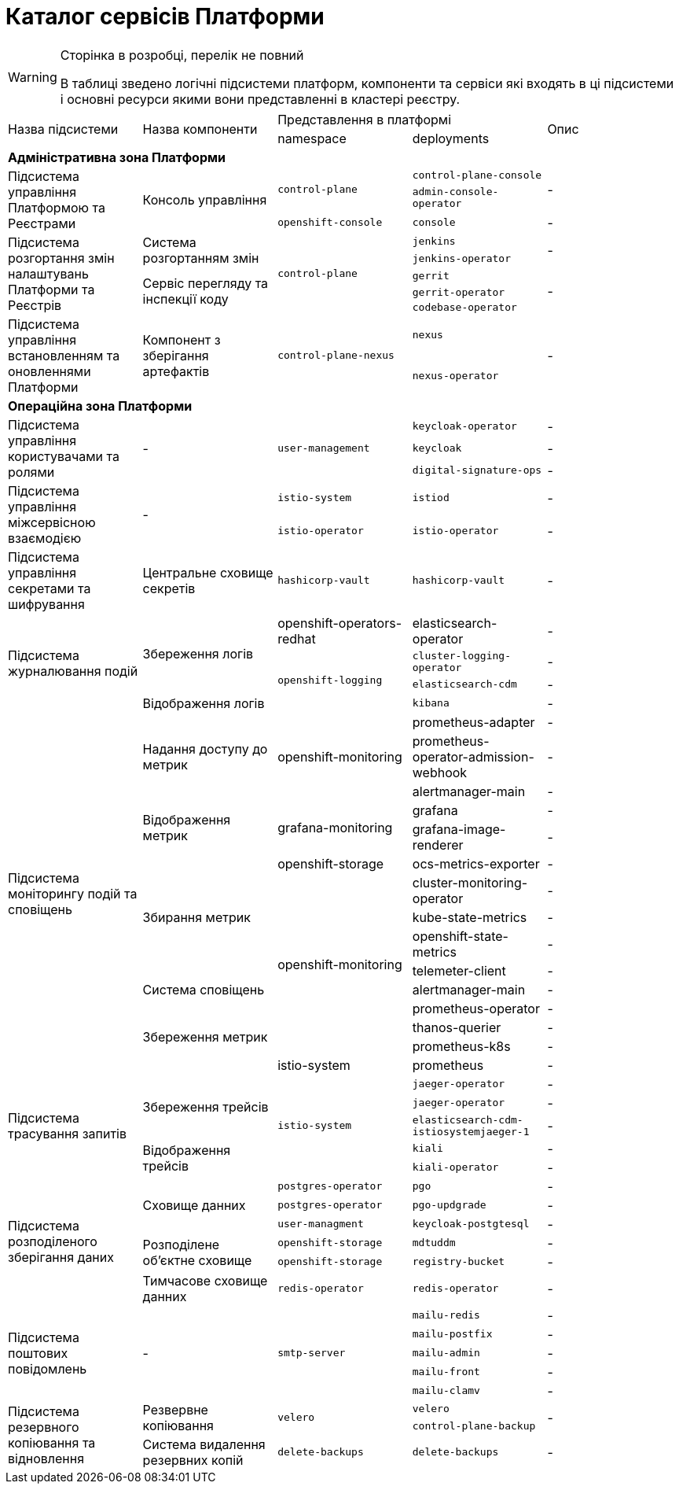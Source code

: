 = Каталог сервісів Платформи

[WARNING]
--
Сторінка в розробці, перелік не повний

В таблиці зведено логічні підсистеми платформ, компоненти та сервіси які входять в ці підсистеми і основні ресурси якими вони представленні в кластері реєстру.
--

|===
.2+|Назва підсистеми .2+|Назва компоненти 2+|Представлення в платформі .2+| Опис
|namespace|deployments

5+<|*Адміністративна зона Платформи*
.3+|Підсистема управління Платформою та Реєстрами
.3+|Консоль управління
.2+| `control-plane`
|`control-plane-console`
.2+| -
|`admin-console-operator`
|`openshift-console`
|`console`
| -

.5+|Підсистема розгортання змін налаштувань Платформи та Реєстрів
.2+|Система розгортанням змін
.5+| `control-plane`
|`jenkins`
.2+| -
|`jenkins-operator`
.3+|Сервіс перегляду та інспекції коду

|`gerrit`
.3+| -
|`gerrit-operator`
|`codebase-operator`

.2+|Підсистема управління встановленням та оновленнями Платформи
.2+|Компонент з зберігання артефактів
.2+|`control-plane-nexus`
|`nexus`
.2+| -
|`nexus-operator`

5+<|*Операційна зона Платформи*

.3+|Підсистема управління користувачами та ролями
.3+|-
.3+|`user-management`
|`keycloak-operator`
| -

|`keycloak`
| -

|`digital-signature-ops`
| -

.2+|Підсистема управління міжсервісною взаємодією
.2+|-
|`istio-system`
|`istiod`
|-
|`istio-operator`
|`istio-operator`
|-

|Підсистема управління секретами та шифрування
| Центральне сховище секретів
|`hashicorp-vault`
| `hashicorp-vault`
| -

.4+|Підсистема журналювання подій
.3+|Збереження логів
|openshift-operators-redhat
|elasticsearch-operator
| -

.3+|`openshift-logging`
|`cluster-logging-operator`
| -
|`elasticsearch-cdm`
| -
|Відображення логів
|`kibana`
| -

.15+|Підсистема моніторингу подій та сповіщень
.3+|Надання доступу до метрик
.3+| openshift-monitoring
|prometheus-adapter
| -
|prometheus-operator-admission-webhook
| -
|alertmanager-main
| -

.2+|Відображення метрик
.2+|grafana-monitoring
|grafana
| -
|grafana-image-renderer
| -
.5+|Збирання метрик
|openshift-storage
|ocs-metrics-exporter
| -
.8+|openshift-monitoring
|cluster-monitoring-operator
| -
|kube-state-metrics
| -
|openshift-state-metrics
| -
|telemeter-client
| -

|Система сповіщень
|alertmanager-main
| -

.4+|Збереження метрик
|prometheus-operator
| -
|thanos-querier
| -
|prometheus-k8s
| -

|istio-system
|prometheus
| -

.5+|Підсистема трасування запитів
.3+|Збереження трейсів
.5+|`istio-system`
|`jaeger-operator`
| -
|`jaeger-operator`
| -
|`elasticsearch-cdm-istiosystemjaeger-1`
| -

.2+|Відображення трейсів
|`kiali`
| -
|`kiali-operator`
| -


.6+|Підсистема розподіленого зберігання даних
.3+|Сховище данних
|`postgres-operator`
|`pgo`
| -
|`postgres-operator`
|`pgo-updgrade`
| -

|`user-managment`
|`keycloak-postgtesql`
| -

.2+|Розподілене обʼєктне сховище
|`openshift-storage`
|`mdtuddm`
| -

|`openshift-storage`
|`registry-bucket`
| -

|Тимчасове сховище данних
|`redis-operator`
|`redis-operator`
| -


.5+|Підсистема поштових повідомлень
.5+|-
.5+|`smtp-server`
|`mailu-redis`
| -
|`mailu-postfix`
| -
|`mailu-admin`
| -
|`mailu-front`
| -
|`mailu-clamv`
| -

.3+|Підсистема резервного копіювання та відновлення
.2+| Резвервне копіювання
.2+| `velero`
|`velero`
.2+| -
|`control-plane-backup`

|Система видалення резервних копій
|`delete-backups`
|`delete-backups`
| -
|===